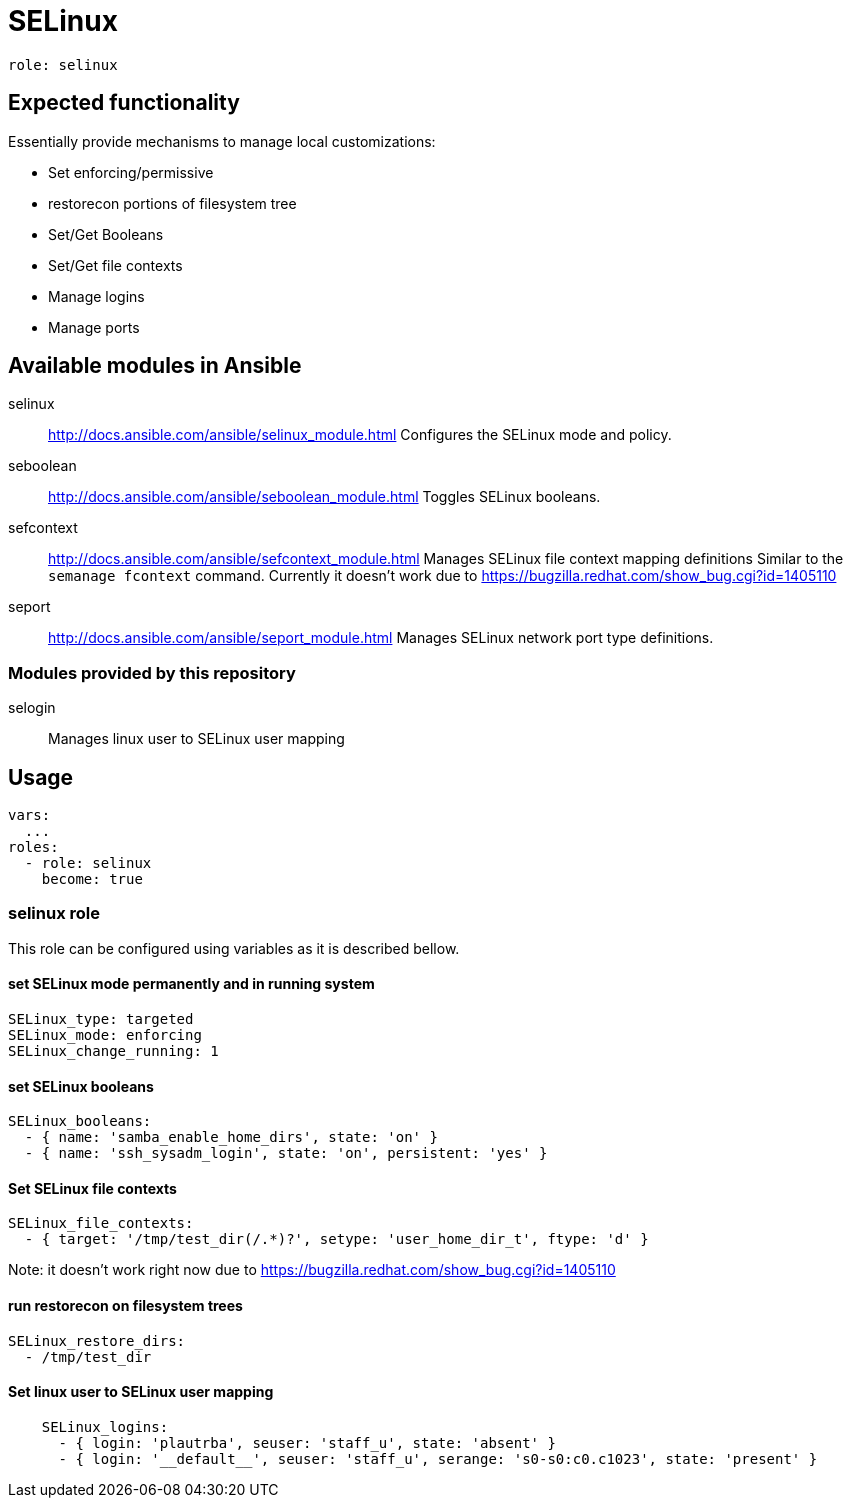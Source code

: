 = SELinux =

`role: selinux`

== Expected functionality ==

Essentially provide mechanisms to manage local customizations:

* Set enforcing/permissive
* restorecon portions of filesystem tree
* Set/Get Booleans
* Set/Get file contexts
* Manage logins
* Manage ports

== Available modules in Ansible ==

selinux:: http://docs.ansible.com/ansible/selinux_module.html
Configures the SELinux mode and policy.

seboolean:: http://docs.ansible.com/ansible/seboolean_module.html
Toggles SELinux booleans.

sefcontext:: http://docs.ansible.com/ansible/sefcontext_module.html
Manages SELinux file context mapping definitions Similar to the `semanage fcontext` command.
Currently it doesn't work due to https://bugzilla.redhat.com/show_bug.cgi?id=1405110

seport:: http://docs.ansible.com/ansible/seport_module.html
Manages SELinux network port type definitions.

=== Modules provided by this repository ===

selogin::
Manages linux user to SELinux user mapping

== Usage ==

----
vars:
  ...
roles:
  - role: selinux
    become: true
----

=== selinux role ===

This role can be configured using variables as it is described bellow.

==== set SELinux mode permanently and in running system ====

----
SELinux_type: targeted
SELinux_mode: enforcing
SELinux_change_running: 1
----

==== set SELinux booleans ====

----
SELinux_booleans:
  - { name: 'samba_enable_home_dirs', state: 'on' }
  - { name: 'ssh_sysadm_login', state: 'on', persistent: 'yes' }
----

==== Set SELinux file contexts ====

----
SELinux_file_contexts:
  - { target: '/tmp/test_dir(/.*)?', setype: 'user_home_dir_t', ftype: 'd' }
----

Note: it doesn't work right now due to https://bugzilla.redhat.com/show_bug.cgi?id=1405110

==== run restorecon on filesystem trees ====

----
SELinux_restore_dirs:
  - /tmp/test_dir
----

==== Set linux user to SELinux user mapping ====

----
    SELinux_logins:
      - { login: 'plautrba', seuser: 'staff_u', state: 'absent' }
      - { login: '__default__', seuser: 'staff_u', serange: 's0-s0:c0.c1023', state: 'present' }
----
